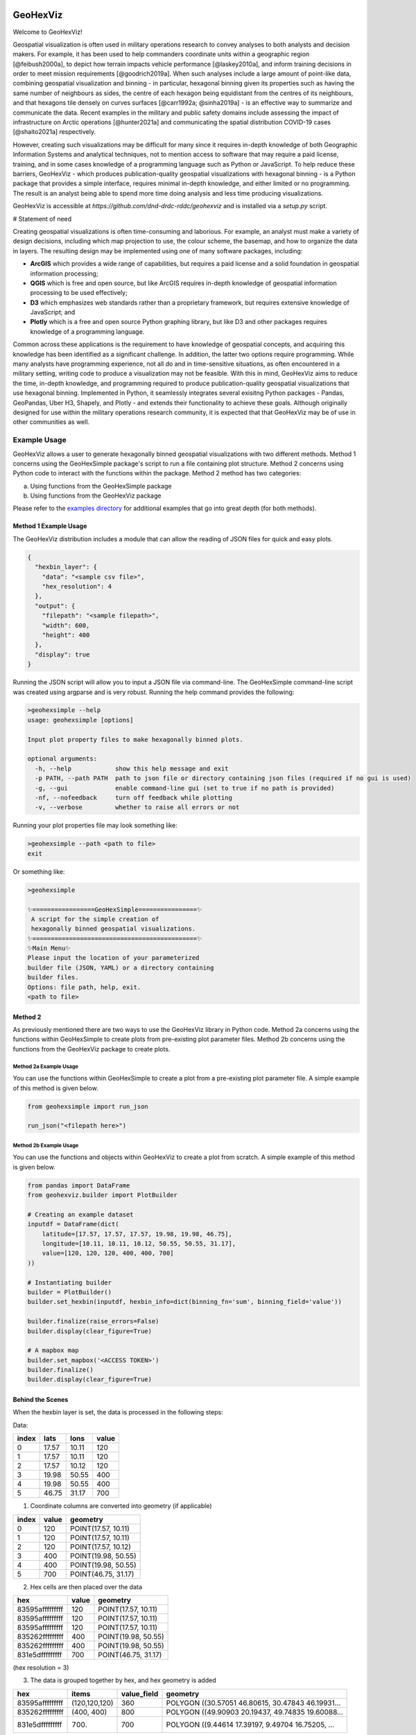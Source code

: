.. image:: https://app.travis-ci.com/tony-zeidan/GeoHexViz.svg?token=C7hNtodZZ6QrFPCe3ENK&branch=master
    :target: https://app.travis-ci.com/tony-zeidan/GeoHexViz

GeoHexViz
=========

Welcome to GeoHexViz!

Geospatial visualization is often used in military operations research to convey analyses to both analysts and decision makers. For example, it has been used to help commanders coordinate units within a geographic region [@feibush2000a], to depict how terrain impacts vehicle performance [@laskey2010a], and inform training decisions in order to meet mission requirements [@goodrich2019a]. When such analyses include a large amount of point-like data, combining geospatial visualization and binning - in particular, hexagonal binning given its properties such as having the same number of neighbours as sides, the centre of each hexagon being equidistant from the centres of its neighbours, and that hexagons tile densely on curves surfaces [@carr1992a; @sinha2019a] - is an effective way to summarize and communicate the data. Recent examples in the military and public safety domains include assessing the impact of infrastructure on Arctic operations [@hunter2021a] and communicating the spatial distribution COVID-19 cases [@shaito2021a] respectively. 

However, creating such visualizations may be difficult for many since it requires in-depth knowledge of both Geographic Information Systems and analytical techniques, not to mention access to software that may require a paid license, training, and in some cases knowledge of a programming language such as Python or JavaScript. To help reduce these barriers, GeoHexViz - which produces publication-quality geospatial visualizations with hexagonal binning - is a Python package that provides a simple interface, requires minimal in-depth knowledge, and either limited or no programming. The result is an analyst being able to spend more time doing analysis and less time producing visualizations.

GeoHexViz is accessible at `https://github.com/dnd-drdc-rddc/geohexviz` and is installed via a `setup.py` script.

# Statement of need

Creating geospatial visualizations is often time-consuming and laborious. For example, an analyst must make a variety of design decisions, including which map projection to use, the colour scheme, the basemap, and how to organize the data in layers. The resulting design may be implemented using one of many software packages, including:

+ **ArcGIS** which provides a wide range of capabilities, but requires a paid license and a solid foundation in geospatial information processing;
+ **QGIS** which is free and open source, but like ArcGIS requires in-depth knowledge of geospatial information processing to be used effectively;
+ **D3** which emphasizes web standards rather than a proprietary framework, but requires extensive knowledge of JavaScript; and
+ **Plotly** which is a free and open source Python graphing library, but like D3 and other packages requires knowledge of a programming language.

Common across these applications is the requirement to have knowledge of geospatial concepts, and acquiring this knowledge has been identified as a significant challenge. In addition, the latter two options require programming. While many analysts have programming experience, not all do and in time-sensitive situations, as often encountered in a military setting, writing code to produce a visualization may not be feasible. With this in mind, GeoHexViz aims to reduce the time, in-depth knowledge, and programming required to produce publication-quality geospatial visualizations that use hexagonal binning. Implemented in Python, it seamlessly integrates several exisitng Python packages - Pandas, GeoPandas, Uber H3, Shapely, and Plotly - and extends their functionality to achieve these goals. Although originally designed for use within the military operations research community, it is expected that that GeoHexViz may be of use in other communities as well.


Example Usage
#############
GeoHexViz allows a user to generate hexagonally binned geospatial visualizations with two different methods.
Method 1 concerns using the GeoHexSimple package's script to run a file containing plot structure.
Method 2 concerns using Python code to interact with the functions within the package.
Method 2 method has two categories:

a) Using functions from the GeoHexSimple package \
b) Using functions from the GeoHexViz package

Please refer to the `examples directory <https://github.com/tony-zeidan/geohexviz/blob/master/examples>`_ for additional examples that go into great depth (for both methods).

Method 1 Example Usage
**********************

The GeoHexViz distribution includes a module that can allow the reading
of JSON files for quick and easy plots.

.. code-block:: json

    {
      "hexbin_layer": {
        "data": "<sample csv file>",
        "hex_resolution": 4
      },
      "output": {
        "filepath": "<sample filepath>",
        "width": 600,
        "height": 400
      },
      "display": true
    }

Running the JSON script will allow you to input a JSON file via command-line.
The GeoHexSimple command-line script was created using argparse and is very robust.
Running the help command provides the following:

.. code-block::

        >geohexsimple --help
        usage: geohexsimple [options]

        Input plot property files to make hexagonally binned plots.

        optional arguments:
          -h, --help            show this help message and exit
          -p PATH, --path PATH  path to json file or directory containing json files (required if no gui is used)
          -g, --gui             enable command-line gui (set to true if no path is provided)
          -nf, --nofeedback     turn off feedback while plotting
          -v, --verbose         whether to raise all errors or not


Running your plot properties file may look something like:

.. code-block::

    >geohexsimple --path <path to file>
    exit

Or something like:

.. code-block::

    >geohexsimple

    ✨=================GeoHexSimple================✨
     A script for the simple creation of
     hexagonally binned geospatial visualizations.
    ✨=============================================✨
    ✨Main Menu✨
    Please input the location of your parameterized
    builder file (JSON, YAML) or a directory containing
    builder files.
    Options: file path, help, exit.
    <path to file>

Method 2
********
As previously mentioned there are two ways to use the GeoHexViz library in Python code.
Method 2a concerns using the functions within GeoHexSimple to create plots from pre-existing plot parameter files.
Method 2b concerns using the functions from the GeoHexViz package to create plots.

Method 2a Example Usage
_______________________
You can use the functions within GeoHexSimple to create a plot from a pre-existing plot parameter file.
A simple example of this method is given below.

.. code:: python

    from geohexsimple import run_json

    run_json("<filepath here>")

Method 2b Example Usage
_______________________
You can use the functions and objects within GeoHexViz to create a plot from scratch.
A simple example of this method is given below.

.. code:: python

    from pandas import DataFrame
    from geohexviz.builder import PlotBuilder

    # Creating an example dataset
    inputdf = DataFrame(dict(
        latitude=[17.57, 17.57, 17.57, 19.98, 19.98, 46.75],
        longitude=[10.11, 10.11, 10.12, 50.55, 50.55, 31.17],
        value=[120, 120, 120, 400, 400, 700]
    ))

    # Instantiating builder
    builder = PlotBuilder()
    builder.set_hexbin(inputdf, hexbin_info=dict(binning_fn='sum', binning_field='value'))

    builder.finalize(raise_errors=False)
    builder.display(clear_figure=True)

    # A mapbox map
    builder.set_mapbox('<ACCESS TOKEN>')
    builder.finalize()
    builder.display(clear_figure=True)


Behind the Scenes
*****************
When the hexbin layer is set, the data is processed
in the following steps:

Data:

+-------+-------+-------+-------+
| index |  lats |  lons | value |
+=======+=======+=======+=======+
|   0   | 17.57 | 10.11 |  120  |
+-------+-------+-------+-------+
|   1   | 17.57 | 10.11 |  120  |
+-------+-------+-------+-------+
|   2   | 17.57 | 10.12 |  120  |
+-------+-------+-------+-------+
|   3   | 19.98 | 50.55 |  400  |
+-------+-------+-------+-------+
|   4   | 19.98 | 50.55 |  400  |
+-------+-------+-------+-------+
|   5   | 46.75 | 31.17 |  700  |
+-------+-------+-------+-------+

1) Coordinate columns are converted into geometry (if applicable)

+-------+-------+---------------------+
| index | value |       geometry      |
+=======+=======+=====================+
|   0   |  120  | POINT(17.57, 10.11) |
+-------+-------+---------------------+
|   1   |  120  | POINT(17.57, 10.11) |
+-------+-------+---------------------+
|   2   |  120  | POINT(17.57, 10.12) |
+-------+-------+---------------------+
|   3   |  400  | POINT(19.98, 50.55) |
+-------+-------+---------------------+
|   4   |  400  | POINT(19.98, 50.55) |
+-------+-------+---------------------+
|   5   |  700  | POINT(46.75, 31.17) |
+-------+-------+---------------------+

2) Hex cells are then placed over the data

+-----------------+-------+---------------------+
|       hex       | value |       geometry      |
+=================+=======+=====================+
| 83595afffffffff |  120  | POINT(17.57, 10.11) |
+-----------------+-------+---------------------+
| 83595afffffffff |  120  | POINT(17.57, 10.11) |
+-----------------+-------+---------------------+
| 83595afffffffff |  120  | POINT(17.57, 10.11) |
+-----------------+-------+---------------------+
| 835262fffffffff |  400  | POINT(19.98, 50.55) |
+-----------------+-------+---------------------+
| 835262fffffffff |  400  | POINT(19.98, 50.55) |
+-----------------+-------+---------------------+
| 831e5dfffffffff |  700  | POINT(46.75, 31.17) |
+-----------------+-------+---------------------+
(hex resolution = 3)

3) The data is grouped together by hex, and hex geometry is added

+-----------------+---------------+-------------+---------------------------------------------------+
|       hex       |     items     | value_field |                      geometry                     |
+=================+===============+=============+===================================================+
| 83595afffffffff | (120,120,120) |     360     | POLYGON ((30.57051 46.80615, 30.47843 46.19931... |
+-----------------+---------------+-------------+---------------------------------------------------+
| 835262fffffffff |   (400, 400)  |     800     | POLYGON ((49.90903 20.19437, 49.74835 19.60088... |
+-----------------+---------------+-------------+---------------------------------------------------+
| 831e5dfffffffff |     (700)     |     700     | POLYGON ((9.44614 17.39197, 9.49704 16.75205, ... |
+-----------------+---------------+-------------+---------------------------------------------------+
(binning function = sum of grouped values)

When the data is eventually plotted, a GeoJSON format of the data is
passed alongside plotly properties are passed to the Plotly graphing
library.

Installation
############

There are a few steps that a user must follow when installing GeoHexViz.
First, the user must install GeoPandas.
This is most easily done through the use of Anaconda, with this tool it can be installed like this:


.. code-block::

    conda install -c conda-forge geopandas


The version that GeoHexViz was developed with is version 0.8.1 (build py_0).
Next, the user must download or clone GeoHexViz's GitHub repository.
Finally, the user can navigate to the directory containing the ``setup.py`` file, and run:


.. code-block::

    python setup.py install

Or

.. code-block::

    pip install .

Note that to use the pdf cropping features, the user can do an editable install:

.. code-block::

    pip install -e .[pdf-crop]

The user may also install using pip and GitHub:

.. code-block::

    pip install git+https://github.com/tony-zeidan/geohexviz.git


Setting up a conda environment first helps.
To make this process smoother the ``environment.yml`` file is included, which includes all dependencies.
With this file, the first step (installation of GeoPandas) is done automatically.
Using this file an environment can be set up like this:

.. code-block::

    conda env create -f environment.yml

This will create an Anaconda environment called ``geohexviz`` on your machine,
simply activate the environment and run the ``setup.py`` file as shown above.

Further Documentation
#####################

The official documentation for GeoHexViz can be found at `this page <https://github.com/tony-zeidan/geohexviz/blob/master/docs>`_.
In particular, the API documentation for Python users can be found at `this page <https://github.com/tony-zeidan/geohexviz/blob/master/docs/api_reference-v1.0.0.pdf>`_.
The reference document published alongside this package can also be seen in the `docs directory <https://github.com/tony-zeidan/geohexviz/blob/master/docs>`_.

Limitations
###########

This package uses GeoJSON format to plot data sets. With GeoJSON comes
difficulties when geometries cross the 180th meridian . The issue
appears to cause a color that bleeds through the entire plot and leaves
a hexagon empty. In the final plot, this issue may or may not appear as
it only occurs at certain angles of rotation. In this package a simple
solution to the problem is implemented, in the future it would be best
to provide a more robust solution. The solution that is used works
generally, however, when hexagons containing either the north or south
pole are present, the solution to the 180th meridian issue persists.
This pole issue can be seen below.

There also exists some issues with the generation of discrete color
scales under rare circumstances. These circumstances include generating
discrete color scales with not enough hues to fill the scale, and
generating diverging discrete colorscales with the center hue in a weird
position. These issues have been noted and will be fixed in the near
future.

There exists issues with the positioning and height of the color bar
with respect to the plot area of the figure. Although the user is
capable of altering the dimensions and positioning of the color bar,
this should be done automatically as it is a common feature of
publication quality choropleth maps.

Contributing
############

For major changes, please open an issue first to discuss what you would like to change.
For more details please see `this page <https://github.com/tony-zeidan/geohexviz/blob/master/CONTRIBUTING.md>`_.

Acknowledgements
################

Thank you to Nicholi Shiell for his input in testing, and providing
advice for the development of this package.

Contact
#######

For any questions, feedback, bug reports, feature requests, etc please
first present your thoughts via GitHub issues. For further assistance
please contact tony.azp25@gmail.com.

Copyright and License
#####################

Copyright (c) Her Majesty the Queen in Right of Canada, as represented
by the Minister of National Defence, 2021.

